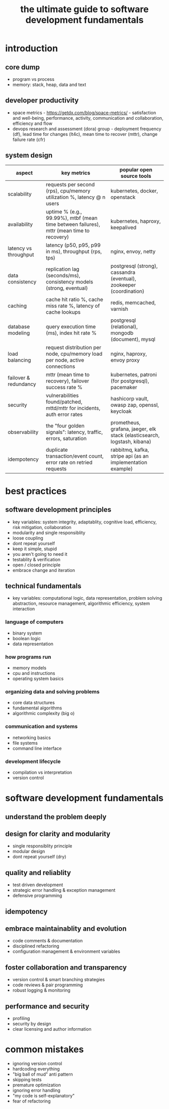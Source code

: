 #+title: the ultimate guide to software development fundamentals
* introduction
** core dump
- program vs process
- memory: stack, heap, data and text
** developer productivity
- space metrics - https://getdx.com/blog/space-metrics/ - satisfaction and well-being, performance, activity, communication and collaboration, efficiency and flow
- devops research and assessment (dora) group - deployment frequency (df), lead time for changes (lt4c), mean time to recover (mttr), change failure rate (cfr)
** system design   
|-----------------------+------------------------------------------------------------------------------------------+--------------------------------------------------------------------------|
| aspect                | key metrics                                                                              | popular open source tools                                                |
|-----------------------+------------------------------------------------------------------------------------------+--------------------------------------------------------------------------|
| scalability           | requests per second (rps), cpu/memory utilization %, latency @ n users                   | kubernetes, docker, openstack                                            |
| availability          | uptime % (e.g., 99.99%), mtbf (mean time between failures), mttr (mean time to recovery) | kubernetes, haproxy, keepalived                                          |
| latency vs throughput | latency (p50, p95, p99 in ms), throughput (rps, tps)                                     | nginx, envoy, netty                                                      |
| data consistency      | replication lag (seconds/ms), consistency models (strong, eventual)                      | postgresql (strong), cassandra (eventual), zookeeper (coordination)      |
| caching               | cache hit ratio %, cache miss rate %, latency of cache lookups                           | redis, memcached, varnish                                                |
| database modeling     | query execution time (ms), index hit rate %                                              | postgresql (relational), mongodb (document), mysql                       |
| load balancing        | request distribution per node, cpu/memory load per node, active connections              | nginx, haproxy, envoy proxy                                              |
| failover & redundancy | mttr (mean time to recovery), failover success rate %                                    | kubernetes, patroni (for postgresql), pacemaker                          |
| security              | vulnerabilities found/patched, mttd/mttr for incidents, auth error rates                 | hashicorp vault, owasp zap, openssl, keycloak                            |
| observability         | the "four golden signals": latency, traffic, errors, saturation                          | prometheus, grafana, jaeger, elk stack (elasticsearch, logstash, kibana) |
| idempotency           | duplicate transaction/event count, error rate on retried requests                        | rabbitmq, kafka, stripe api (as an implementation example)               |
|-----------------------+------------------------------------------------------------------------------------------+--------------------------------------------------------------------------|
* best practices
** software development principles
- key variables: system integrity, adaptablity, cognitive load, efficiency, risk mitigation, collaboration
- modularity and single responsiblity
- loose coupling
- dont repeat yourself
- keep it simple, stupid
- you aren't going to need it
- testablity & verification
- open / closed principle
- embrace change and iteration
** technical fundamentals
- key variables: computational logic, data representation, problem solving abstraction, resource management, algorithmic efficiency, system interaction
*** language of computers
- binary system
- boolean logic
- data representation
*** how programs run
- memory models
- cpu and instructions
- operating system basics
*** organizing data and solving problems
- core data structures
- fundamental algorithms
- algorithmic complexity (big o)
*** communication and systems
- networking basics
- file systems
- command line interface
*** development lifecycle
- compilation vs interpretation
- version control
* software development fundamentals
** understand the problem deeply
** design for clarity and modularity
- single responsiblity principle
- modular design
- dont repeat yourself (dry)
** quality and reliablity
- test driven development
- strategic error handling & exception management
- defensive programming
** idempotency
** embrace maintainablity and evolution
- code comments & documentation
- disciplined refactoring
- configuration management & environment variables
** foster collaboration and transparency
- version control & smart branching strategies
- code reviews & pair programming
- robust logging & monitoring
** performance and security
- profiling
- security by design
- clear licensing and author information
* common mistakes
- ignoring version control
- hardcoding everything
- "big ball of mud" anti pattern
- skipping tests
- premature optimization
- ignoring error handling
- "my code is self-explanatory"
- fear of refactoring 
